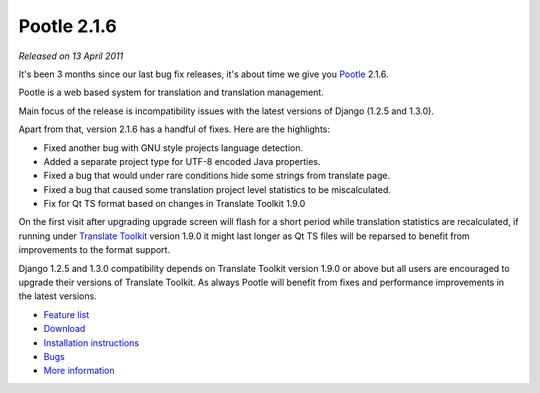 Pootle 2.1.6
============

*Released on 13 April 2011*

It's been 3 months since our last bug fix releases, it's about time we give you
`Pootle <http://pootle.translatehouse.org/>`_ 2.1.6.

Pootle is a web based system for translation and translation management.

Main focus of the release is incompatibility issues with the latest
versions of Django (1.2.5 and 1.3.0).

Apart from that, version 2.1.6 has a handful of fixes. Here are the
highlights:

- Fixed another bug with GNU style projects language detection.
- Added a separate project type for UTF-8 encoded Java properties.
- Fixed a bug that would under rare conditions hide some strings from
  translate page.
- Fixed a bug that caused some translation project level statistics
  to be miscalculated.
- Fix for Qt TS format based on changes in Translate Toolkit 1.9.0

On the first visit after upgrading upgrade screen will flash for a short period
while translation statistics are recalculated, if running under `Translate
Toolkit <http://toolkit.translatehouse.org/>`_ version 1.9.0 it might last
longer as Qt TS files will be reparsed to benefit from improvements to the
format support.

Django 1.2.5 and 1.3.0 compatibility depends on Translate Toolkit
version 1.9.0 or above but all users are encouraged to upgrade their
versions of Translate Toolkit. As always Pootle will benefit from fixes
and performance improvements in the latest versions.

* `Feature list <http://docs.translatehouse.org/projects/pootle/en/latest/features/index.html>`_
* `Download <https://sourceforge.net/projects/translate/files/Pootle/2.1.6/>`_
* `Installation instructions <http://docs.translatehouse.org/projects/pootle/en/latest/server/installation.html>`_
* `Bugs <https://github.com/translate/pootle/issues>`_
* `More information <http://pootle.translatehouse.org/>`_
